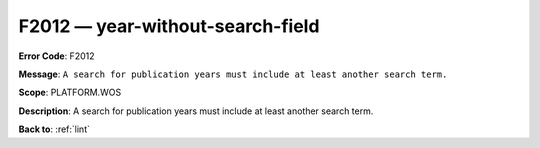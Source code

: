 .. _F2012:

F2012 — year-without-search-field
=================================

**Error Code**: F2012

**Message**: ``A search for publication years must include at least another search term.``

**Scope**: PLATFORM.WOS

**Description**: A search for publication years must include at least another search term.

**Back to**: :ref:`lint`
